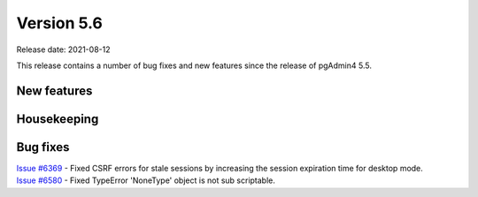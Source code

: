 ************
Version 5.6
************

Release date: 2021-08-12

This release contains a number of bug fixes and new features since the release of pgAdmin4 5.5.

New features
************


Housekeeping
************


Bug fixes
*********

| `Issue #6369 <https://redmine.postgresql.org/issues/6369>`_ -  Fixed CSRF errors for stale sessions by increasing the session expiration time for desktop mode.
| `Issue #6580 <https://redmine.postgresql.org/issues/6580>`_ -  Fixed TypeError 'NoneType' object is not sub scriptable.
